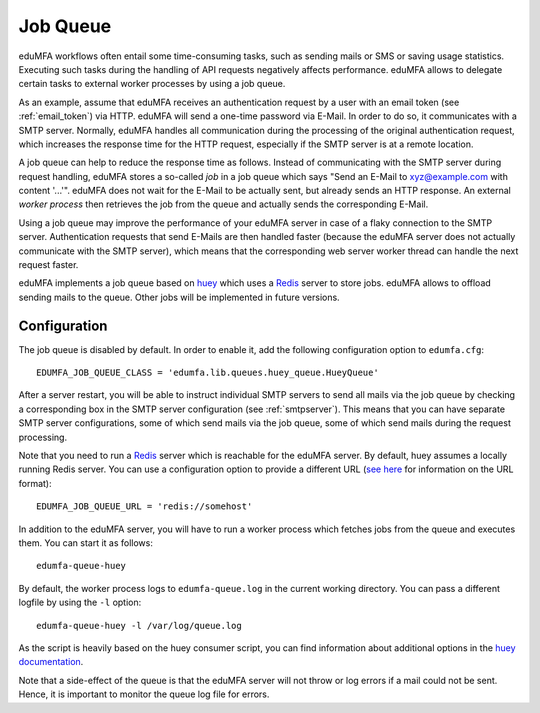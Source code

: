 .. _job_queue:

Job Queue
=========

.. index:: job queue, task queue, queue

eduMFA workflows often entail some time-consuming tasks, such as sending mails or SMS or saving usage statistics.
Executing such tasks during the handling of API requests negatively affects performance.
eduMFA allows to delegate certain tasks to external worker processes by using a job queue.

As an example, assume that eduMFA receives an authentication request by a user with an email token
(see :ref:`email_token`) via HTTP.
eduMFA will send a one-time password via E-Mail. In order to do so, it communicates with a SMTP server.
Normally, eduMFA handles all communication during the processing of the original authentication request,
which increases the response time for the HTTP request, especially if the SMTP server is at a remote location.

A job queue can help to reduce the response time as follows. Instead of communicating with the SMTP server during request handling,
eduMFA stores a so-called *job* in a job queue which says "Send an E-Mail to xyz@example.com with content '...'".
eduMFA does not wait for the E-Mail to be actually sent, but already sends an HTTP response.
An external *worker process* then retrieves the job from the queue and actually sends the corresponding E-Mail.

Using a job queue may improve the performance of your eduMFA server in case of a flaky connection to the SMTP server.
Authentication requests that send E-Mails are then handled faster (because the eduMFA server does not actually
communicate with the SMTP server), which means that the corresponding web server worker thread can handle the next request faster.

eduMFA implements a job queue based on `huey`_ which uses a `Redis`_ server to store jobs.
eduMFA allows to offload sending mails to the queue. Other jobs will be implemented in future versions.

Configuration
-------------

The job queue is disabled by default. In order to enable it, add the following configuration option to ``edumfa.cfg``::

	EDUMFA_JOB_QUEUE_CLASS = 'edumfa.lib.queues.huey_queue.HueyQueue'

After a server restart, you will be able to instruct individual SMTP servers to send all mails via the job queue by checking a corresponding box in the SMTP server configuration (see :ref:`smtpserver`). This means that you can have separate SMTP server configurations, some of which send mails via the job queue, some of which send mails during the request processing.

Note that you need to run a `Redis`_ server which is reachable for the eduMFA server. By default, huey assumes a locally running Redis server. You can use a configuration option to provide a different URL (`see here <https://redis-py.readthedocs.io/en/latest/#redis.ConnectionPool.from_url>`_ for information on the URL format)::

	EDUMFA_JOB_QUEUE_URL = 'redis://somehost'

In addition to the eduMFA server, you will have to run a worker process which fetches jobs from the queue and executes them. You can start it as follows::

	edumfa-queue-huey

By default, the worker process logs to ``edumfa-queue.log`` in the current working directory. You can pass a different logfile by using the ``-l`` option::

	edumfa-queue-huey -l /var/log/queue.log

As the script is heavily based on the huey consumer script, you can find information about additional options in the `huey documentation <https://huey.readthedocs.io/en/latest/consumer.html#options-for-the-consumer>`_.

Note that a side-effect of the queue is that the eduMFA server will not throw or log errors if a mail could not be sent. Hence, it is important to monitor the queue log file for errors.

.. _Redis: https://redis.io/
.. _huey: https://huey.readthedocs.io/en/latest/
